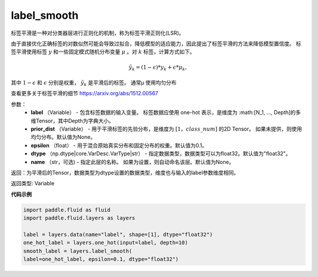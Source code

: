 .. _cn_api_fluid_layers_label_smooth:

label_smooth
-------------------------------

.. py:function:: paddle.fluid.layers.label_smooth(label, prior_dist=None, epsilon=0.1, dtype='float32', name=None)

标签平滑是一种对分类器层进行正则化的机制，称为标签平滑正则化(LSR)。


由于直接优化正确标签的对数似然可能会导致过拟合，降低模型的适应能力，因此提出了标签平滑的方法来降低模型置信度。
标签平滑使用标签 :math:`y` 和一些固定模式随机分布变量 :math:`\mu` 。对 :math:`k` 标签，计算方式如下。

.. math::
            \tilde{y_k} = (1 - \epsilon) * y_k + \epsilon * \mu_k,

其中 :math:`1-\epsilon` 和 :math:`\epsilon` 分别是权重， :math:`\tilde{y_k}` 是平滑后的标签。 通常μ 使用均匀分布


查看更多关于标签平滑的细节 https://arxiv.org/abs/1512.00567

参数：
  - **label** （Variable） - 包含标签数据的输入变量。 标签数据应使用 one-hot 表示，是维度为 :math:[N_1, ..., Depth]的多维Tensor，其中Depth为字典大小。
  - **prior_dist** （Variable） - 用于平滑标签的先验分布，是维度为 :math:`[1，class\_num]` 的2D Tensor。 如果未提供，则使用均匀分布。默认值为None。
  - **epsilon** （float） - 用于混合原始真实分布和固定分布的权重。默认值为0.1。
  - **dtype** （np.dtype|core.VarDesc.VarType|str） - 指定数据类型，数据类型可以为float32。默认值为"float32"。
  - **name** （str，可选) - 指定此层的名称。 如果为设置，则自动命名该层。默认值为None。

返回：为平滑后的Tensor，数据类型为dtype设置的数据类型，维度也与输入的label参数维度相同。

返回类型: Variable

**代码示例**

..  code-block:: python

    import paddle.fluid as fluid
    import paddle.fluid.layers as layers

    label = layers.data(name="label", shape=[1], dtype="float32")
    one_hot_label = layers.one_hot(input=label, depth=10)
    smooth_label = layers.label_smooth(
    label=one_hot_label, epsilon=0.1, dtype="float32")









